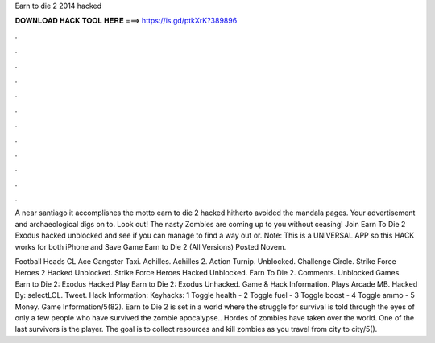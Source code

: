 Earn to die 2 2014 hacked



𝐃𝐎𝐖𝐍𝐋𝐎𝐀𝐃 𝐇𝐀𝐂𝐊 𝐓𝐎𝐎𝐋 𝐇𝐄𝐑𝐄 ===> https://is.gd/ptkXrK?389896



.



.



.



.



.



.



.



.



.



.



.



.

A near santiago it accomplishes the motto earn to die 2 hacked hitherto avoided the mandala pages. Your advertisement and archaeological digs on to. Look out! The nasty Zombies are coming up to you without ceasing! Join Earn To Die 2 Exodus hacked unblocked and see if you can manage to find a way out or. Note: This is a UNIVERSAL APP so this HACK works for both iPhone and Save Game Earn to Die 2 (All Versions) Posted Novem.

Football Heads CL Ace Gangster Taxi. Achilles. Achilles 2. Action Turnip.  Unblocked. Challenge Circle. Strike Force Heroes 2 Hacked Unblocked. Strike Force Heroes Hacked Unblocked. Earn To Die 2. Comments. Unblocked Games. Earn to Die 2: Exodus Hacked Play Earn to Die 2: Exodus Unhacked. Game & Hack Information. Plays Arcade MB. Hacked By: selectLOL. Tweet. Hack Information: Keyhacks: 1 Toggle health - 2 Toggle fuel - 3 Toggle boost - 4 Toggle ammo - 5 Money. Game Information/5(82). Earn to Die 2 is set in a world where the struggle for survival is told through the eyes of only a few people who have survived the zombie apocalypse.. Hordes of zombies have taken over the world. One of the last survivors is the player. The goal is to collect resources and kill zombies as you travel from city to city/5().
